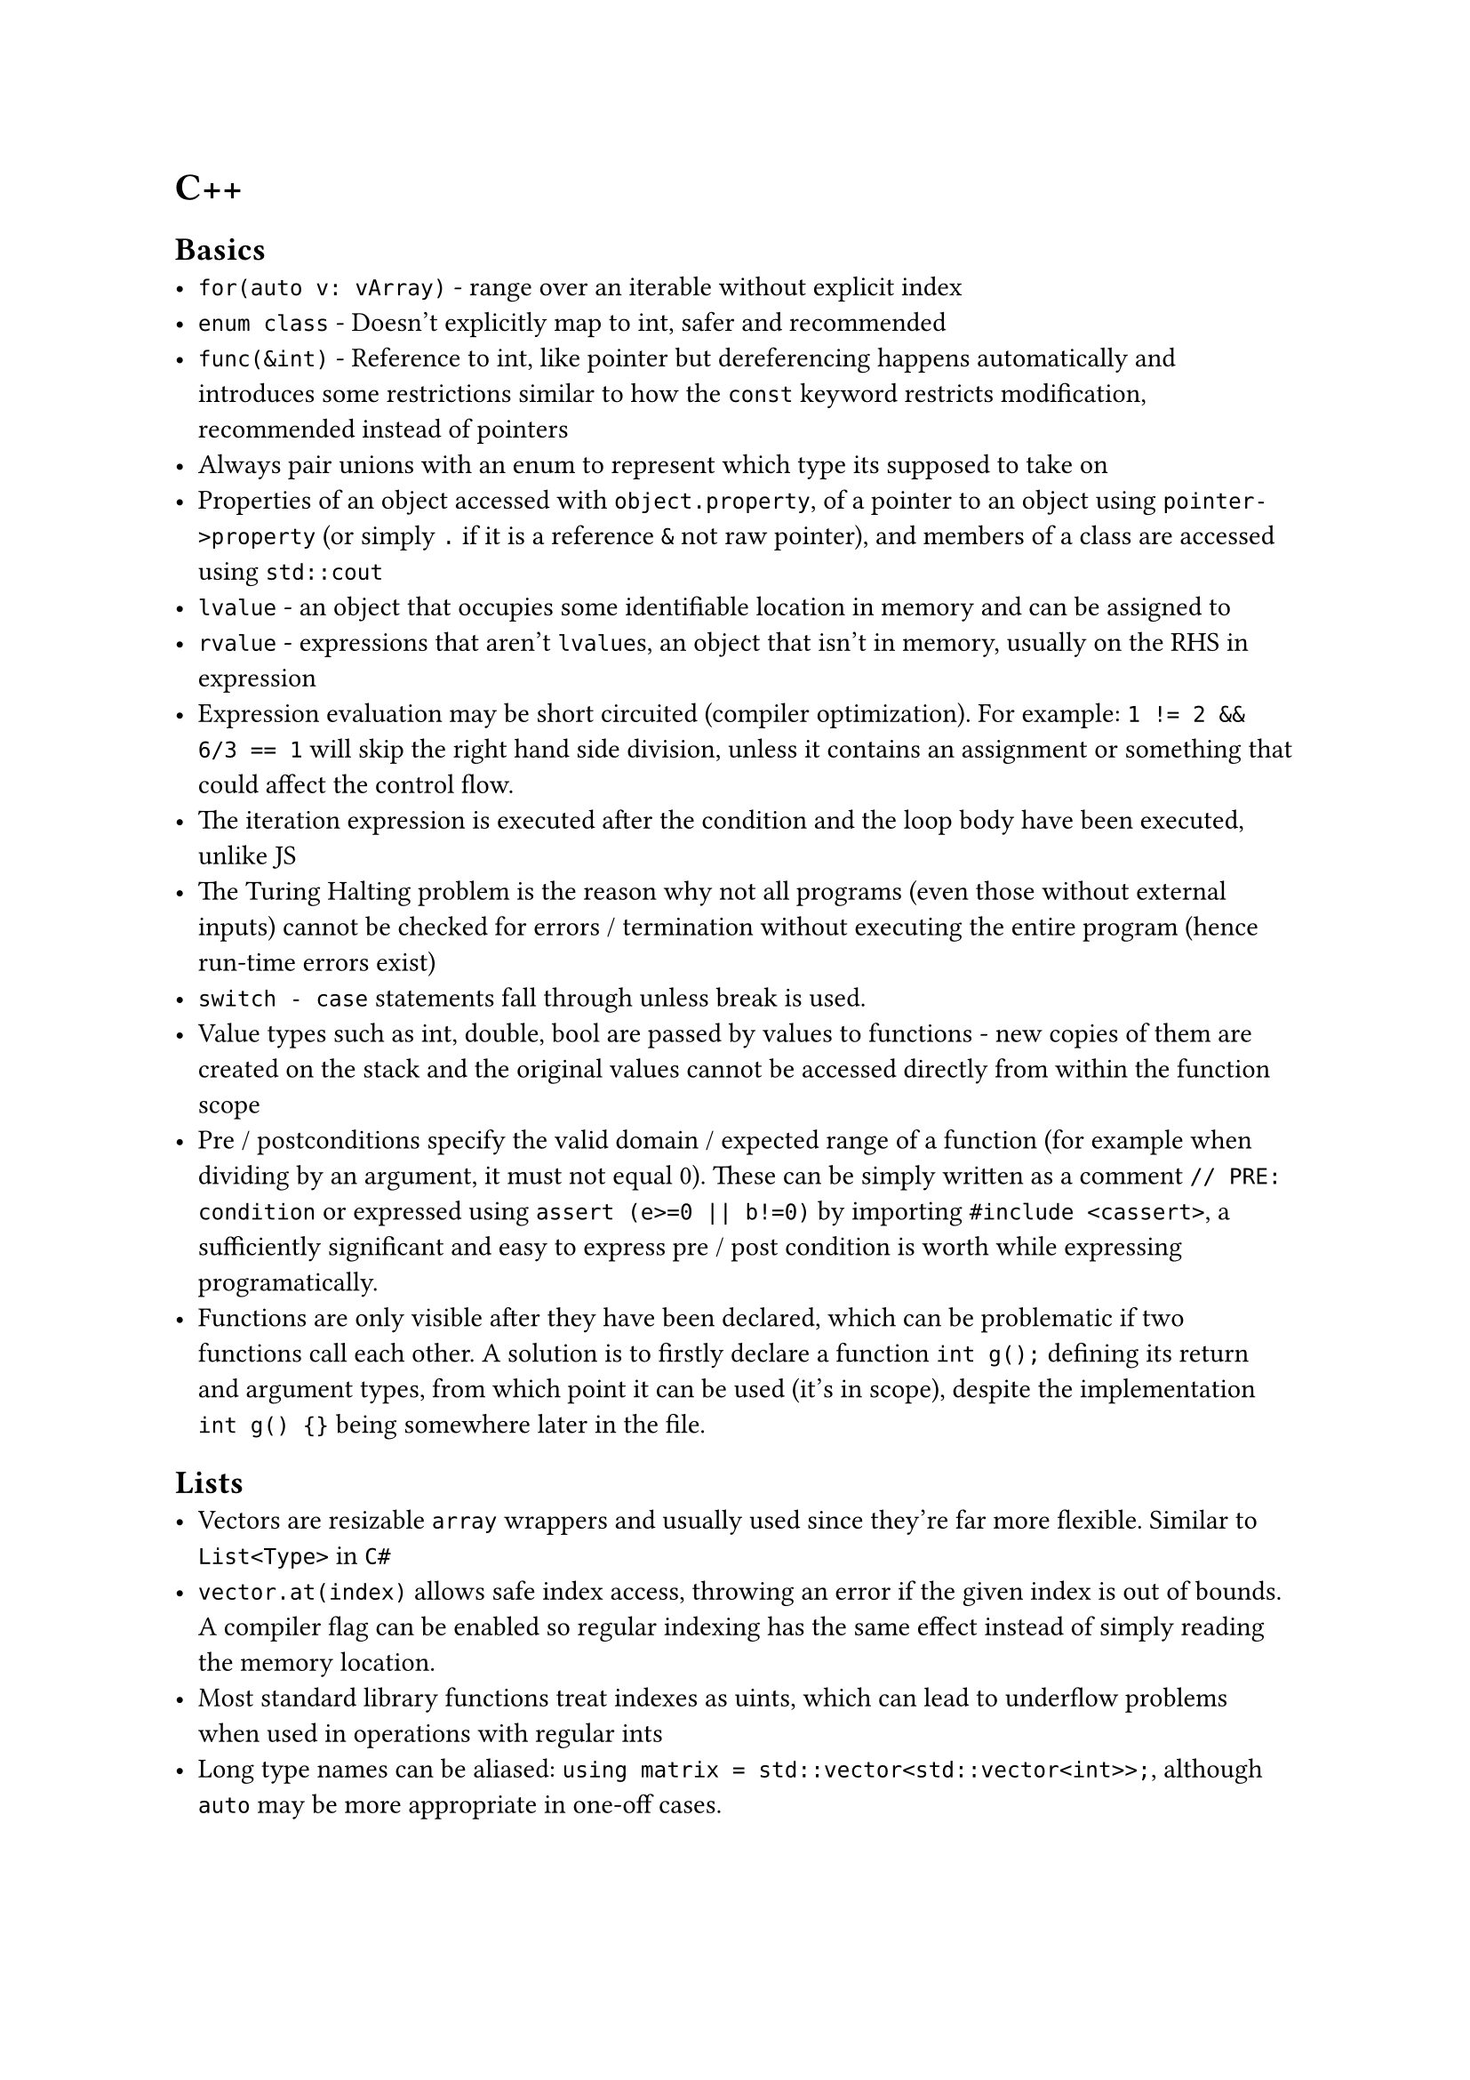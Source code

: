 = C++

== Basics
- `for(auto v: vArray)` - range over an iterable without explicit index
- `enum class` - Doesn't explicitly map to int, safer and recommended
- `func(&int)` - Reference to int, like pointer but dereferencing happens automatically and introduces some restrictions similar to how the `const` keyword restricts modification, recommended instead of pointers
- Always pair unions with an enum to represent which type its supposed to take on
- Properties of an object accessed with `object.property`, of a pointer to an object using `pointer->property` (or simply `.` if it is a reference `&` not raw pointer), and members of a class are accessed using `std::cout`
- `lvalue` - an object that occupies some identifiable location in memory and can be assigned to
- `rvalue` - expressions that aren't `lvalue`s, an object that isn't in memory, usually on the RHS in expression
- Expression evaluation may be short circuited (compiler optimization). For example: `1 != 2 && 6/3 == 1` will skip the right hand side division, unless it contains an assignment or something that could affect the control flow.
- The iteration expression is executed after the condition and the loop body have been executed, unlike JS
- The Turing Halting problem is the reason why not all programs (even those without external inputs) cannot be checked for errors / termination without executing the entire program (hence run-time errors exist)
- `switch - case` statements fall through unless break is used.
- Value types such as int, double, bool are passed by values to functions - new copies of them are created on the stack and the original values cannot be accessed directly from within the function scope
- Pre / postconditions specify the valid domain / expected range of a function (for example when dividing by an argument, it must not equal 0). These can be simply written as a comment `// PRE: condition` or expressed using `assert (e>=0 || b!=0)` by importing `#include <cassert>`, a sufficiently significant and easy to express pre / post condition is worth while expressing programatically.
- Functions are only visible after they have been declared, which can be problematic if two functions call each other. A solution is to firstly declare a function `int g();` defining its return and argument types, from which point it can be used (it's in scope), despite the implementation `int g() {}` being somewhere later in the file.

== Lists
- Vectors are resizable `array` wrappers and usually used since they're far more flexible. Similar to `List<Type>` in `C#`
- `vector.at(index)` allows safe index access, throwing an error if the given index is out of bounds. A compiler flag can be enabled so regular indexing has the same effect instead of simply reading the memory location.
- Most standard library functions treat indexes as uints, which can lead to underflow problems when used in operations with regular ints
- Long type names can be aliased: `using matrix = std::vector<std::vector<int>>;`, although `auto` may be more appropriate in one-off cases.
- Vectors should be passed by reference `func(std::vector<int>& numbers)` to avoid copying lots of data to the stack. Arrays are automatically passed by reference, but I'm not sure about their exact functionality yet
- Const references are especially useful for vectors, preventing the copying of the data but avoiding modification of the original array
- In modern C++, a for each loop can be used `for(int number: numbers)`

== Modularity
- Rather than including source `.cpp` files, using header files ensures that the "library" is only compiled once. Alternatively it allows calling functions from pre-compiled .obj files (for example from a closed-source library)
- All source files referenced are compiled separately, with non-main files being compiled into an `.obj` file with their implementations. A linker then copies implementations into the missing usages to create the final binary.
- Use the same header file for implementation and usage
- Errors are thrown to allow the user of a library to decide how to handle unexpected cases
- Namespaces group functions to prevent duplicate naming issues. They are referenced as follows: `namespace_name::func_name()`
- An entire namespace can be imported (functions available without prefix) through `using namespace` but this obscures the origin of a function and is recommend against.

== OOP
- Use `struct` for plain data structures without any access modifiers or OOP features, otherwise use richer objects of a `class`
- Struct assignment `myType item = a;` copies the members of `a`, unlike JS
- `complex operator+(complex a, complex b) { return a+=b; }` overloading default operators
- `new` - Assigns memory on the heap for the object and returns a pointer. Has to be explicitly deleted (even after it leaves scope). Useful to allow a variable to be accessed by its pointer from outside of the current scope (otherwise it'll be automatically deleted).
- Concrete classes - Same as built in types, constructor initializes any needed heap properties and `~Destructor()` is called if `delete` is called to deallocate (unreserve) it .
- representation - the properties / variables of a class, what stores memory
- abstract class, similar to an interface in Go, simply a collection of methods such a class must implement, can be used to specify what an argument is expected to have. Implemented as `class Implementor: public Abstract {}`, this is *inheritance*
- Polymorphism - one interface used to represent many other types which may satisfy it
- `virtual` - May be redefined later in a derived class, `virtual void x = 0` means it *must* be redefined otherwise the class cannot be instantiated, there is no default implementation.
- Base functions / properties can be accessed within subclass implementations
- Calling `delete` on an abstract object calls the destructor of the shallowest subclass (as it has access to the most "extra" properties)
- `dynamic_cast` can be used to check what derived class an abstract argument is
- Resource handle - A class that is responsible for managing underlying resources, these provide custom copy implementations to prevent violating validity, for example assigning a `vector` to another variable results in two vectors that refer to the *same* underlying elements. Such handles should implement a *copy constructor* and *copy assignment* operator `Vector& operator=(const Vector& a)` so underlying resources are correctly reallocated.
- Marking a constructor `explicit` prevents automatic type conversion
- Default copy / move operations in a parent class can be deleted using `Shape& operator=(const Shape&) =delete;`

== Generics
- Prefixing a class / function with `template<typename T>` accepts a type as a generic argument, so that `T` can be used throughout implementations
- So-called function objects can be defined by implementing the () operator, for example `bool operator()(const T& x) const { return x<val; }`
- Type aliases can be defined: `using value_type = T` is a public property of all container classes in the standard library, accessed using `Class::value_type`

== Floating-point numbers
Floating point number systems are how types such as `double` and `float` represent real number approximations. Such systems allow storing and working with numbers in vastly different orders of magnitude and are denoted as follows:
$
  F^* (beta, p, e_"min", e_"max")\
  plus.minus sum_(i=0)^(p - 1) (d_i beta^(-i)) times beta^e\
  d_0.d_1, ..., d_(p-1) times beta^e
$
Where the digits are called the _mantissa_ and the exponent _e_ indicates the order of magnitude, as in scientific notation $1.6 times 10^(-19)$:
- $beta$ - base (for example 10 - decimal or 2 - binary)
- $p$ - precision, how many significant figures are used to represent the mantissa
- $e_"min/max"$ - the range of possible exponents / orders of magnitudes with respect to the base $beta$
This results in a finite number of discrete real that can be represented perfectly by the system (further significant figures are rounded off) which are denser towards the minimum order of magnitude. To prevent multiple ways of representing the same number (for example $1 times 10 = 0.1 times 10^2$), a *normalized* floating point system requires that $d_0 != 0$.

Floating point arithmetic:
+ Convert floating point numbers to the same exponent (ignoring normalized form rules)
+ Perform the operation in binary / whichever base as usual, preserving the common exponent
+ Round off any significant figures lost to precision
+ Normalize ($d_0 !=0$) and adjust the exponent accordingly

The total precision / exponent range is dictated by the IEEE standard for a given system, where one bit is usually reserved for signing too. *Double* uses two 32 / 64 bit words (as the name implies), allowing more precision bits and a greater exponent range than *float*; when working on a program where memory usage is non-critical, *double* is greatly preferred.

Rules of thumb:
+ Avoid equality tests involving floating point numbers - these can often return misleading results as many values (such as $1.1$) are not perfectly represented in binary
+ Adding numbers of very different orders of magnitude results to lost precision
